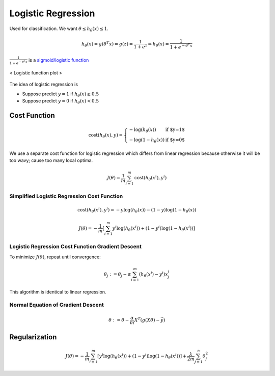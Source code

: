 ===================
Logistic Regression
===================

Used for classification. We want :math:`\theta \leq h_\theta (x) \leq 1`.

.. math::
   h_\theta(x) = g(\theta^T x) = g(z) = \frac{1}{1 + e^z} \Rightarrow h_\theta(x) = \frac{1}{1 + e^{-\theta^T x}}

:math:`\frac{1}{1 + e^{-\theta^T x}}` is a `sigmoid/logistic function <sigmoid_>`_

.. figure:: /images/machine_learning/Logistic-curve.svg
   :align: center
   :alt: alternate text
   :figclass: align-center

   < Logistic function plot >

.. _sigmoid: https://en.wikipedia.org/wiki/Sigmoid_function

The idea of logistic regression is

* Suppose predict :math:`y = 1` if :math:`h_\theta (x) \geq 0.5`
* Suppose predict :math:`y = 0` if :math:`h_\theta (x) < 0.5`


Cost Function
-------------

.. math::
      \text{cost}(h_\theta(x), y) = \left\{
        \begin{array}{lr}
          - \log(h_\theta(x))  & \text{if $y=1$ }\\
          - \log(1 - h_\theta(x))  & \text{if $y=0$ }
        \end{array}
      \right.

We use a separate cost function for logistic regression which differs from linear regression because otherwise it will be too wavy; cause too many local optima.

.. math::
   J(\theta) = \frac{1}{m} \sum^{m}_{i=1} \text{cost}(h_\theta(x^i), y^i)


Simplified Logistic Regression Cost Function
############################################

.. math ::
   \text{cost}(h_\theta(x^i), y^i) = -y \log(h_\theta(x)) - (1-y) \log(1-h_\theta(x))

   J(\theta) = - \frac{1}{m} [ \sum^{m}_{i=1} y^i \log(h_\theta (x^i)) + (1-y^i)\log(1-h_\theta(x^i))]


Logistic Regression Cost Function Gradient Descent
##################################################
To minimize :math:`J(\theta)`, repeat until convergence:

.. math::
   \theta_j := \theta_j - \alpha \sum^{m}_{i=1} (h_\theta (x^i) - y^i)x_j^i

This algorithm is identical to linear regression.


Normal Equation of Gradient Descent
###################################

.. math::
   \theta := \theta - \frac{\alpha}{m}X^T (g(X\theta) - \vec{y})


Regularization
--------------

.. math::
   J(\theta) = - \frac{1}{m} \sum^{m}_{i=1} [y^i \log(h_\theta (x^i)) + (1-y^i)\log(1-h_\theta(x^i))] + \frac{\lambda}{2m} \sum^{n}_{j=1}\theta_j^2